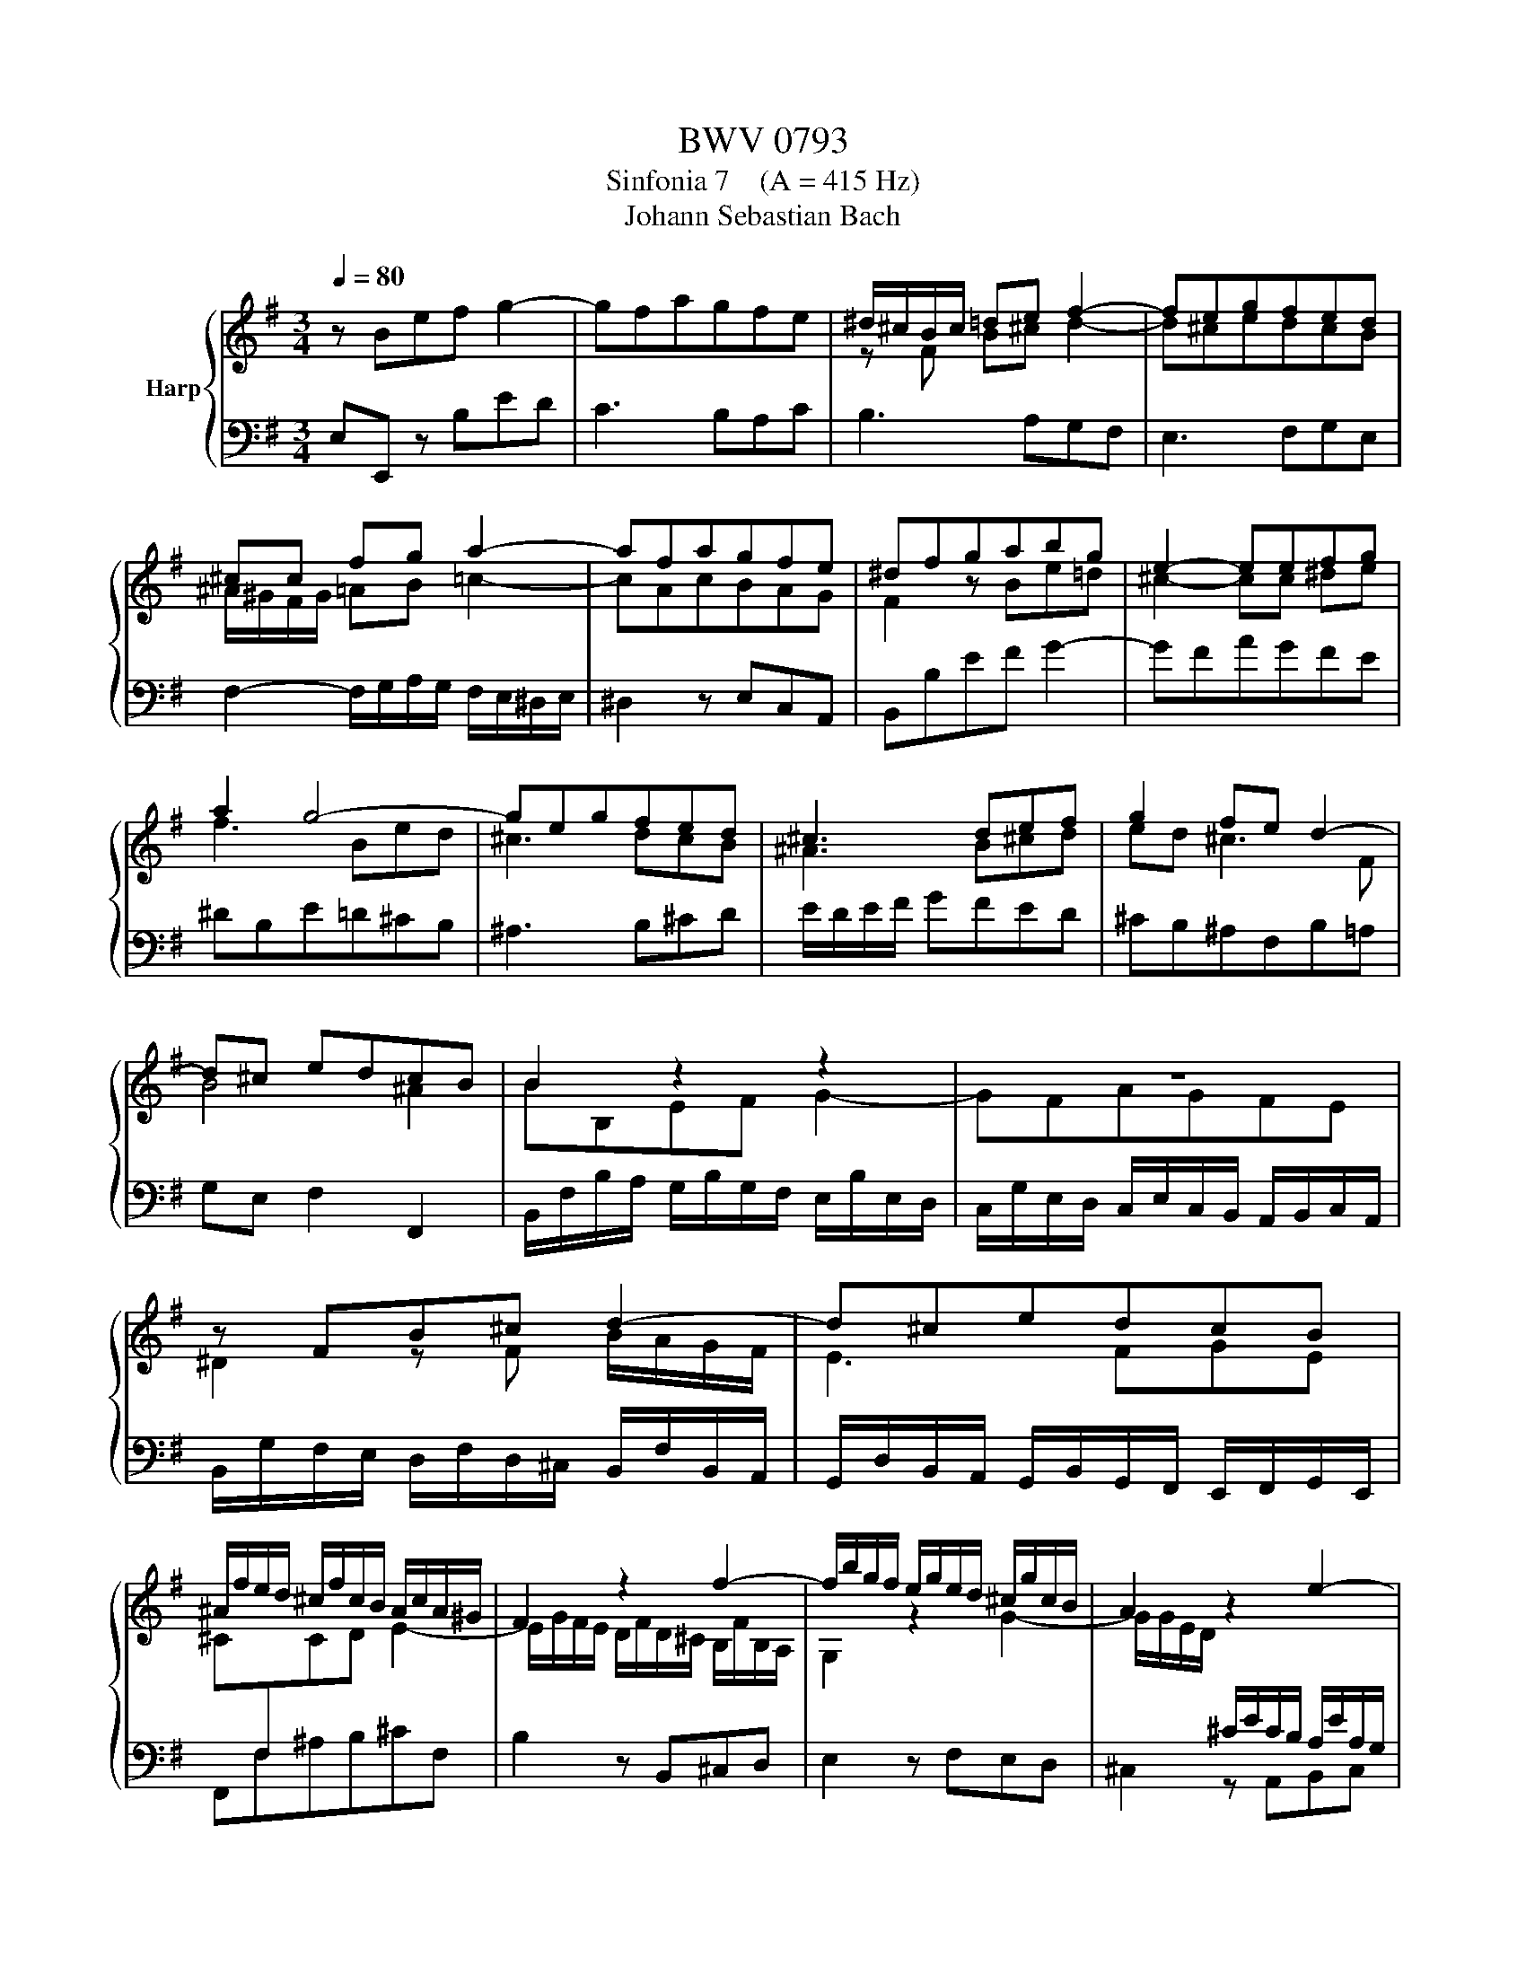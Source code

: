 X:1
T:BWV 0793
T:Sinfonia 7    (A = 415 Hz)
T:Johann Sebastian Bach
%%score { ( 1 3 ) | 2 }
L:1/8
Q:1/4=80
M:3/4
K:G
V:1 treble nm="Harp"
V:3 treble 
V:2 bass 
V:1
 z Bef g2- | gfagfe | ^d/^c/B/c/ =de f2- | fegfed |[K:G] ^cc fg a2- | afagfe | ^dfgabg | e2- eefg | %8
 a2 g4- | gegfed | ^c3 def | g2 fe d2- | d^c edcB | B2 z2 z2 | z6 | z FB^c d2- | d^cedcB | %17
 ^A/f/e/d/ ^c/f/c/B/ A/c/A/^G/ | F2 z2 f2- | f/b/g/f/ e/g/e/d/ ^c/g/c/B/ | A2 z2 e2- | %21
 e/a/f/e/ d/f/d/^c/ B/f/B/A/ | G6- | G6 | FAde f2- | fegfed | ^c/e/a/g/ f/a/f/e/ d/a/d/c/ | %27
 B/d/g/f/ e/g/e/d/ ^c/g/c/B/ | A4- A/A/G/F/ | G/E/^A/B/ ^c/F/c/d/ e/f/g/e/ | %30
 f/g/f/e/ d/f/d/^c/ B/=f/B/A/ | ^G/F/G/A/ B/G/B/c/ d/G/d/e/ | =f/b/e/d/ c/e/c/B/ A/e/A/=G/ | %33
 ^F/E/F/G/ A/F/A/B/ c/F/c/d/ | _e/a/e/d/ c/e/c/_B/ A/c/A/G/ | F/E/^D/E/ F/D/F/G/ A/D/A/B/ | %36
 cBef g2- | gfagfe | ^d2 =d4- | d^GAB c2- | ceab c'2- | c'/b/a/g/ f/a/^d/e/ f2 | f/b/^d/e/ e2 d2 | %43
 !fermata!e6 |] %44
V:2
 E,E,, z B,ED | C3 B,A,C | B,3 A,G,F, | E,3 F,G,E, |[K:G] F,2- F,/G,/A,/G,/ F,/E,/^D,/E,/ | %5
 ^D,2 z E,C,A,, | B,,B,EF G2- | GFAGFE | ^DB,E=D^CB, | ^A,3 B,^CD | E/D/E/F/ GFED | %11
 ^CB,^A,F,B,=A, | G,E, F,2 F,,2 | B,,/F,/B,/A,/ G,/B,/G,/F,/ E,/B,/E,/D,/ | %14
 C,/G,/E,/D,/ C,/E,/C,/B,,/ A,,/B,,/C,/A,,/ | B,,/G,/F,/E,/ D,/F,/D,/^C,/ B,,/F,/B,,/A,,/ | %16
 G,,/D,/B,,/A,,/ G,,/B,,/G,,/F,,/ E,,/F,,/G,,/E,,/ | F,,F,^A,B,^CF, | B,2 z B,,^C,D, | %19
 E,2 z F,E,D, | ^C,2 z A,,B,,C, | D,2 z E,D,^C, | B,,/B,/G,/F,/ E,/G,/E,/D,/ ^C,/G,/C,/B,,/ | %23
 A,,/E,/^C,/B,,/ A,,/C,/A,,/G,,/ F,,/C,/F,,/E,,/ | D,, z z4 | z6 | z A,,D,E, F,2- | F,E,G,F,E,D, | %28
 ^C,F,,B,,C, D,2- | D,^C,E,D,C,B,, | ^A,,2 B,,2 z D, | E,D,=F,E,D,C, | B,,^G,, A,,2 z C, | %33
 D,C,E,D,C,B,, | D,A,,D,E, F,2- | F,E,A,G,F,E, | ^D,2 z B,, E,=D, | C,6- | %38
 C,/C/B,/A,/ ^G,/B,/G,/F,/ E,/B,/E,/D,/ | C,/=F,/E,/D,/ C,/E,/C,/B,,/ A,,/E,/A,,/G,,/ | %40
 F,,/D,/C,/B,,/ A,,/C,/A,,/G,,/ F,,/C,/F,,/E,,/ | ^D,,2 z4 | E,,2 B,,4 | !fermata!E,,6 |] %44
V:3
 x6 | x6 | z F B^c d2- | d^cedcB |[K:G] ^A/^G/F/G/ =AB =c2- | cAcBAG | F2 z Be=d | ^c2- cc ^de | %8
 f3 Bed | ^c3 dcB | ^A3 B^cd | ed ^c3 F | B4 ^A2 | BB,EF G2- | GFAGFE | ^D2 z F B/A/G/F/ | E3 FGE | %17
 ^C[I:staff +1]F,[I:staff -1]CD E2- | E/G/F/E/ D/F/D/^C/ B,/F/B,/A,/ | G,2 z2 G2- | %20
 G/G/E/D/[I:staff +1] ^C/E/C/B,/ A,/E/A,/G,/ | F,2[I:staff -1] z2 F2- | %22
 FE/D/[I:staff +1] ^C/E/C/B,/ A,B, | ^CA,/B,/ CEA,C | DD,/E,/ F,/D,/F,/G,/ A,/D,/A,/B,/ | %25
 ^C/A,/C/D/[I:staff -1] E/A,/E/F/ G/A/B/G/ | A6 | G6- | G/G/F/E/ D/F/D/^C/ B,2- | B, z z2 z2 | %30
 z[I:staff +1] F,A,^C D2- | DB,DCB,A, | ^G,E,A,B, C2- | CA,CB,A,G, | F,3 G, A,2- | A,G,CB,A,G, | %36
 F,2[I:staff -1] z2 z B | edcBAG | Fc BA ^GB | E2 F^G AE | ABceag | f2 z2 z/ c/B/A/ | G2 FG A2 | %43
 ^G6 |] %44

